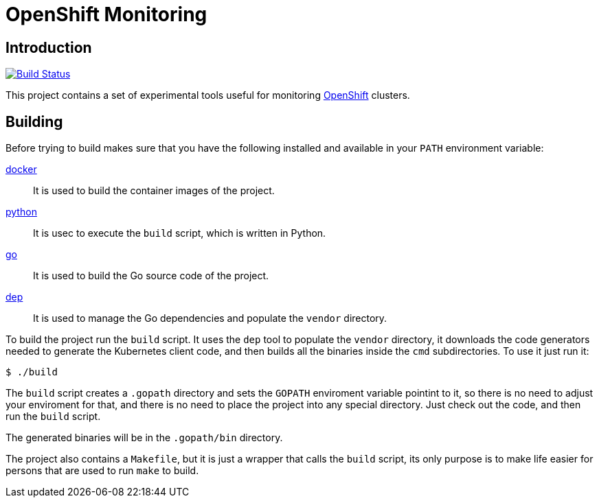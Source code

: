 = OpenShift Monitoring

== Introduction

image:https://travis-ci.org/jhernand/openshift-monitoring.svg?branch=master["Build Status", link="https://travis-ci.org/jhernand/openshift-monitoring"]

This project contains a set of experimental tools useful for monitoring
https://www.openshift.com/[OpenShift] clusters.

== Building

Before trying to build makes sure that you have the following installed and
available in your `PATH` environment variable:

https://www.docker.com[docker]:: It is used to build the container images
of the project.

https://www.python.org[python]:: It is usec to execute the `build` script,
which is written in Python.

https://golang.org[go]:: It is used to build the Go source code of the project.

https://golang.github.io/dep[dep]:: It is used to manage the Go dependencies
and populate the `vendor` directory.

To build the project run the `build` script. It uses the `dep` tool to
populate the `vendor` directory, it downloads the code generators needed to
generate the Kubernetes client code, and then builds all the binaries inside the
`cmd` subdirectories. To use it just run it:

  $ ./build

The `build` script creates a `.gopath` directory and sets the `GOPATH`
enviroment variable pointint to it, so there is no need to adjust your
enviroment for that, and there is no need to place the project into any special
directory. Just check out the code, and then run the `build` script.

The generated binaries will be in the `.gopath/bin` directory.

The project also contains a `Makefile`, but it is just a wrapper that calls the
`build` script, its only purpose is to make life easier for persons that are
used to run `make` to build.
